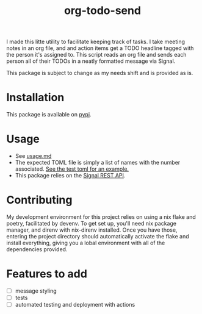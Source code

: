 #+TITLE: org-todo-send
I made this litte utility to facilitate keeping track of tasks. I take meeting notes in an org file, and and action items get a TODO headline tagged with the person it's assigned to. This script reads an org file and sends each person all of their TODOs in a neatly formatted message via Signal.

This package is subject to change as my needs shift and is provided as is.

* Installation
This package is available on [[https://pypi.org/project/org-todo-send/][pypi]].

* Usage
- See [[file:usage.md][usage.md]]
- The expected TOML file is simply a list of names with the number associated. [[file:tests/recipients_test.toml][See the test toml for an example.]]
- This package relies on the [[https://github.com/bbernhard/signal-cli-rest-api][Signal REST API]].
* Contributing
My development environment for this project relies on using a nix flake and poetry, facilitated by devenv. To get set up, you'll need nix package manager, and direnv with nix-direnv installed. Once you have those, entering the project directory should automatically activate the flake and install everything, giving you a lobal environment with all of the dependencies provided.
* Features to add
- [ ] message styling
- [ ] tests
- [ ] automated testing and deployment with actions
